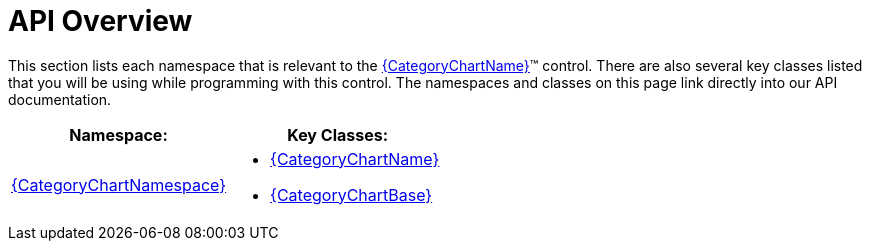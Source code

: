 ﻿////
|metadata|
{
    "name": "categorychart-api-overivew",
    "controlName": ["{CategoryChartName}"],
    "tags": [],
    "buildFlags": []
}
|metadata|
////

= API Overview

This section lists each namespace that is relevant to the link:{CategoryChartLink}.{CategoryChartName}.html[{CategoryChartName}]™ control. There are also several key classes listed that you will be using while programming with this control. The namespaces and classes on this page link directly into our API documentation.

[options="header", cols="a,a"]
|====
|Namespace:|Key Classes:

| link:{CategoryChartLink}_namespace.html[{CategoryChartNamespace}]
|
* link:{CategoryChartLink}.{CategoryChartName}.html[{CategoryChartName}] 

* link:{CategoryChartLink}.{CategoryChartBase}.html[{CategoryChartBase}] 

|====